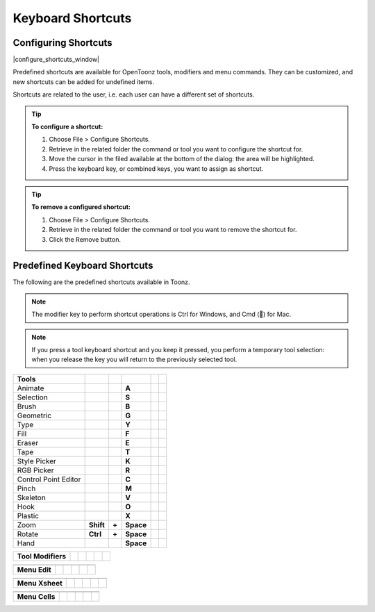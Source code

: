 .. _keyboard_shortcuts_:

Keyboard Shortcuts 
===================


.. _configuring_shortcuts:

Configuring Shortcuts
---------------------

|configure_shortcuts_window|

Predefined shortcuts are available for OpenToonz tools, modifiers and menu commands. They can be customized, and new shortcuts can be added for undefined items. 

Shortcuts are related to the user, i.e. each user can have a different set of shortcuts.

.. tip:: **To configure a shortcut:**

    1. Choose File > Configure Shortcuts.

    2. Retrieve in the related folder the command or tool you want to configure the shortcut for.

    3. Move the cursor in the filed available at the bottom of the dialog: the area will be highlighted.

    4. Press the keyboard key, or combined keys, you want to assign as shortcut.

.. tip:: **To remove a configured shortcut:**

    1. Choose File > Configure Shortcuts.

    2. Retrieve in the related folder the command or tool you want to remove the shortcut for.

    3. Click the Remove button.

.. _predefined_keyboard_shortcuts:

Predefined Keyboard Shortcuts
-----------------------------
The following are the predefined shortcuts available in Toonz. 

.. note:: The modifier key to perform shortcut operations is Ctrl for Windows, and Cmd () for Mac.

.. note:: If you press a tool keyboard shortcut and you keep it pressed, you perform a temporary tool selection: when you release the key you will return to the previously selected tool.


====================   =========  =====  =========  =====  =====
**Tools**
====================   =========  =====  =========  =====  =====
Animate                                  **A**
Selection                                **S**
Brush                                    **B**
Geometric                                **G**
Type                                     **Y**
Fill                                     **F**
Eraser                                   **E**
Tape                                     **T**
Style Picker                             **K**
RGB Picker                               **R**
Control Point Editor                     **C**
Pinch                                    **M**
Skeleton                                 **V**
Hook                                     **O**
Plastic                                  **X**
Zoom                   **Shift**  **+**  **Space**
Rotate                 **Ctrl**   **+**  **Space**
Hand                                     **Space**
====================   =========  =====  =========  =====  =====



====================   =====  =  =====  =  =====
**Tool Modifiers**    
====================   =====  =  =====  =  =====
                
====================   =====  =  =====  =  =====



====================   =====  =  =====  =  =====
**Zoom**   -  -  -  -  -  
====================   =====  =  =====  =  =====

====================   =====  =  =====  =  =====



====================   =====  =  =====  =  =====
**Menu Commands**   -  -  -  -  -  
====================   =====  =  =====  =  =====

====================   =====  =  =====  =  =====



====================   =====  =  =====  =  =====
**Menu Edit**
====================   =====  =  =====  =  =====

====================   =====  =  =====  =  =====



====================   =====  =  =====  =  =====
**Menu Xsheet**
====================   =====  =  =====  =  =====

====================   =====  =  =====  =  =====



====================   =====  =  =====  =  =====
**Menu Cells**
====================   =====  =  =====  =  =====

====================   =====  =  =====  =  =====





.. |configure_shortcuts_window| image:: /_static/configure_shortcuts/configure_shortcuts_window.png



